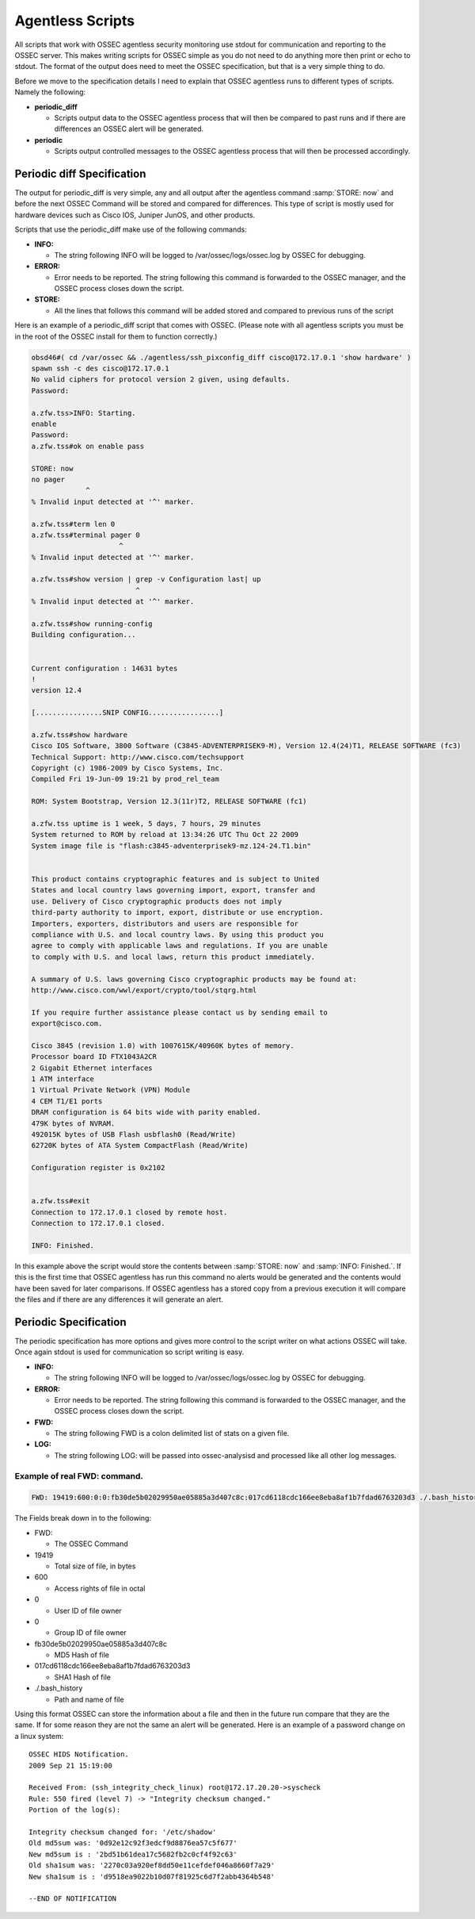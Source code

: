 
.. _manual-agentless-scripts:

Agentless Scripts
=================

All scripts that work with OSSEC agentless security monitoring use stdout 
for communication and reporting to the OSSEC server. This makes writing scripts 
for OSSEC simple as you do not need to do anything more then print or echo to 
stdout. The format of the output does need to meet the OSSEC specification, 
but that is a very simple thing to do.

Before we move to the specification details I need to explain that OSSEC agentless 
runs to different types of scripts. Namely the following:

- **periodic_diff**

  - Scripts output data to the OSSEC agentless process that will then be compared 
    to past runs and if there are differences an OSSEC alert will be generated.

- **periodic** 

  - Scripts output controlled messages to the OSSEC agentless process that 
    will then be processed accordingly.

Periodic diff Specification 
---------------------------

The output for periodic_diff is very simple, any and all output after the agentless 
command :samp:`STORE: now` and before the next OSSEC Command will be stored and compared 
for differences. This type of script is mostly used for hardware devices such as 
Cisco IOS, Juniper JunOS, and other products.

Scripts that use the periodic_diff make use of the following commands:

- **INFO:**

  - The string following INFO will be logged to /var/ossec/logs/ossec.log by OSSEC for debugging. 

- **ERROR:** 

  - Error needs to be reported. The string following this command is forwarded to the 
    OSSEC manager, and the OSSEC process closes down the script.

- **STORE:** 

  - All the lines that follows this command will be added stored and compared to 
    previous runs of the script

Here is an example of a periodic_diff script that comes with OSSEC. (Please note 
with all agentless scripts you must be in the root of the OSSEC install for them 
to function correctly.)

.. code-block:: console 

    obsd46#( cd /var/ossec && ./agentless/ssh_pixconfig_diff cisco@172.17.0.1 'show hardware' )
    spawn ssh -c des cisco@172.17.0.1
    No valid ciphers for protocol version 2 given, using defaults.
    Password: 

    a.zfw.tss>INFO: Starting.
    enable
    Password: 
    a.zfw.tss#ok on enable pass

    STORE: now
    no pager
                 ^
    % Invalid input detected at '^' marker.

    a.zfw.tss#term len 0
    a.zfw.tss#terminal pager 0
                         ^
    % Invalid input detected at '^' marker.

    a.zfw.tss#show version | grep -v Configuration last| up
                             ^
    % Invalid input detected at '^' marker.

    a.zfw.tss#show running-config
    Building configuration...


    Current configuration : 14631 bytes
    !
    version 12.4

    [................SNIP CONFIG.................]

    a.zfw.tss#show hardware
    Cisco IOS Software, 3800 Software (C3845-ADVENTERPRISEK9-M), Version 12.4(24)T1, RELEASE SOFTWARE (fc3)
    Technical Support: http://www.cisco.com/techsupport
    Copyright (c) 1986-2009 by Cisco Systems, Inc.
    Compiled Fri 19-Jun-09 19:21 by prod_rel_team

    ROM: System Bootstrap, Version 12.3(11r)T2, RELEASE SOFTWARE (fc1)

    a.zfw.tss uptime is 1 week, 5 days, 7 hours, 29 minutes
    System returned to ROM by reload at 13:34:26 UTC Thu Oct 22 2009
    System image file is "flash:c3845-adventerprisek9-mz.124-24.T1.bin"


    This product contains cryptographic features and is subject to United
    States and local country laws governing import, export, transfer and
    use. Delivery of Cisco cryptographic products does not imply
    third-party authority to import, export, distribute or use encryption.
    Importers, exporters, distributors and users are responsible for
    compliance with U.S. and local country laws. By using this product you
    agree to comply with applicable laws and regulations. If you are unable
    to comply with U.S. and local laws, return this product immediately.

    A summary of U.S. laws governing Cisco cryptographic products may be found at:
    http://www.cisco.com/wwl/export/crypto/tool/stqrg.html

    If you require further assistance please contact us by sending email to
    export@cisco.com.

    Cisco 3845 (revision 1.0) with 1007615K/40960K bytes of memory.
    Processor board ID FTX1043A2CR
    2 Gigabit Ethernet interfaces
    1 ATM interface
    1 Virtual Private Network (VPN) Module
    4 CEM T1/E1 ports
    DRAM configuration is 64 bits wide with parity enabled.
    479K bytes of NVRAM.
    492015K bytes of USB Flash usbflash0 (Read/Write)
    62720K bytes of ATA System CompactFlash (Read/Write)

    Configuration register is 0x2102


    a.zfw.tss#exit
    Connection to 172.17.0.1 closed by remote host.
    Connection to 172.17.0.1 closed.

    INFO: Finished.


In this example above the script would store the contents between :samp:`STORE: now` 
and :samp:`INFO: Finished.`. If this is the first time that OSSEC agentless has run 
this command no alerts would be generated and the contents would have been saved for 
later comparisons. If OSSEC agentless has a stored copy from a previous execution it 
will compare the files and if there are any differences it will generate an alert.

Periodic Specification 
----------------------

The periodic specification has more options and gives more control to the script 
writer on what actions OSSEC will take. Once again stdout is used for communication 
so script writing is easy.

- **INFO:** 

  - The string following INFO will be logged to /var/ossec/logs/ossec.log by OSSEC for 
    debugging.

- **ERROR:**

  - Error needs to be reported. The string following this command is forwarded to the 
    OSSEC manager, and the OSSEC process closes down the script.

- **FWD:**

  - The string following FWD is a colon delimited list of stats on a given file.

- **LOG:** 

  - The string following LOG: will be passed into ossec-analysisd and processed like 
    all other log messages.
    
Example of real FWD: command.
^^^^^^^^^^^^^^^^^^^^^^^^^^^^^

.. code-block:: console 

    FWD: 19419:600:0:0:fb30de5b02029950ae05885a3d407c8c:017cd6118cdc166ee8eba8af1b7fdad6763203d3 ./.bash_history 

The Fields break down in to the following:

- FWD:

  -  The OSSEC Command

- 19419 

  - Total size of file, in bytes 

- 600 

  - Access rights of file in octal

- 0 

  - User ID of file owner

- 0 

  - Group ID of file owner 

- fb30de5b02029950ae05885a3d407c8c 

  - MD5 Hash of file 

- 017cd6118cdc166ee8eba8af1b7fdad6763203d3 

  - SHA1 Hash of file 

- ./.bash_history 

  - Path and name of file


Using this format OSSEC can store the information about a file and then in the future run 
compare that they are the same. If for some reason they are not the same an alert will be 
generated. Here is an example of a password change on a linux system: ::

    OSSEC HIDS Notification.
    2009 Sep 21 15:19:00

    Received From: (ssh_integrity_check_linux) root@172.17.20.20->syscheck
    Rule: 550 fired (level 7) -> "Integrity checksum changed."
    Portion of the log(s):

    Integrity checksum changed for: '/etc/shadow'
    Old md5sum was: '0d92e12c92f3edcf9d8876ea57c5f677'
    New md5sum is : '2bd51b61dea17c5682fb2c0cf4f92c63'
    Old sha1sum was: '2270c03a920ef8dd50e11cefdef046a8660f7a29'
    New sha1sum is : 'd9518ea9022b10d07f81925c6d7f2abb4364b548'
     
    --END OF NOTIFICATION

